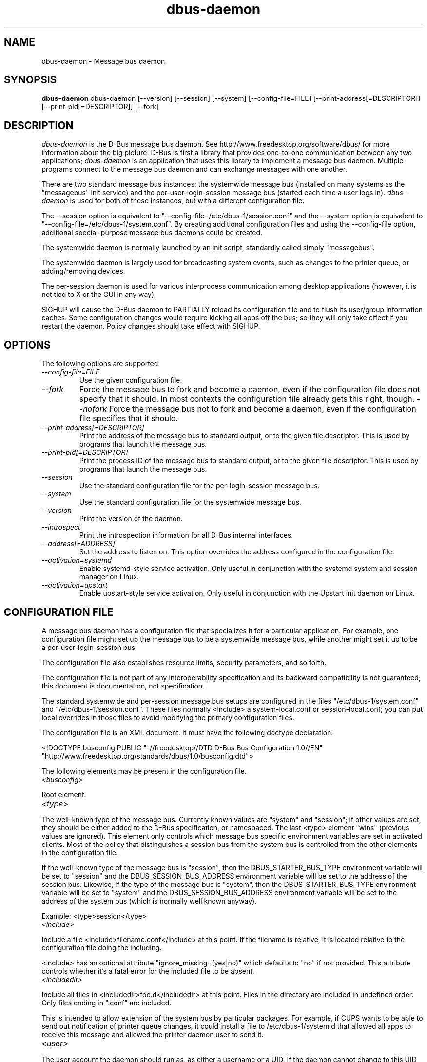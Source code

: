 .\"
.\" dbus\-daemon manual page.
.\" Copyright (C) 2003,2008 Red Hat, Inc.
.\"
.TH dbus\-daemon 1
.SH NAME
dbus\-daemon \- Message bus daemon
.SH SYNOPSIS
.PP
.B dbus\-daemon
dbus\-daemon [\-\-version] [\-\-session] [\-\-system] [\-\-config\-file=FILE]
[\-\-print\-address[=DESCRIPTOR]] [\-\-print\-pid[=DESCRIPTOR]] [\-\-fork]

.SH DESCRIPTION
\fIdbus\-daemon\fP is the D\-Bus message bus daemon. See
http://www.freedesktop.org/software/dbus/ for more information about
the big picture. D\-Bus is first a library that provides one\-to\-one
communication between any two applications; \fIdbus\-daemon\fP is an
application that uses this library to implement a message bus
daemon. Multiple programs connect to the message bus daemon and can
exchange messages with one another.
.PP
There are two standard message bus instances: the systemwide message bus
(installed on many systems as the "messagebus" init service) and the
per\-user\-login\-session message bus (started each time a user logs in).
\fIdbus\-daemon\fP is used for both of these instances, but with
a different configuration file.
.PP
The \-\-session option is equivalent to
"\-\-config\-file=/etc/dbus\-1/session.conf" and the \-\-system
option is equivalent to
"\-\-config\-file=/etc/dbus\-1/system.conf". By creating
additional configuration files and using the \-\-config\-file option,
additional special\-purpose message bus daemons could be created.
.PP
The systemwide daemon is normally launched by an init script,
standardly called simply "messagebus".
.PP
The systemwide daemon is largely used for broadcasting system events,
such as changes to the printer queue, or adding/removing devices.
.PP
The per\-session daemon is used for various interprocess communication
among desktop applications (however, it is not tied to X or the GUI
in any way).
.PP
SIGHUP will cause the D\-Bus daemon to PARTIALLY reload its
configuration file and to flush its user/group information caches. Some
configuration changes would require kicking all apps off the bus; so they will
only take effect if you restart the daemon. Policy changes should take effect
with SIGHUP.

.SH OPTIONS
The following options are supported:
.TP
.I "\-\-config\-file=FILE"
Use the given configuration file.
.TP
.I "\-\-fork"
Force the message bus to fork and become a daemon, even if
the configuration file does not specify that it should.
In most contexts the configuration file already gets this
right, though.
.I "\-\-nofork"
Force the message bus not to fork and become a daemon, even if
the configuration file specifies that it should.
.TP
.I "\-\-print\-address[=DESCRIPTOR]"
Print the address of the message bus to standard output, or
to the given file descriptor. This is used by programs that
launch the message bus.
.TP
.I "\-\-print\-pid[=DESCRIPTOR]"
Print the process ID of the message bus to standard output, or
to the given file descriptor. This is used by programs that
launch the message bus.
.TP
.I "\-\-session"
Use the standard configuration file for the per\-login\-session message
bus.
.TP
.I "\-\-system"
Use the standard configuration file for the systemwide message bus.
.TP
.I "\-\-version"
Print the version of the daemon.
.TP
.I "\-\-introspect"
Print the introspection information for all D\-Bus internal interfaces.
.TP
.I "\-\-address[=ADDRESS]"
Set the address to listen on. This option overrides the address
configured in the configuration file.
.TP
.I "\-\-activation=systemd"
Enable systemd\-style service activation. Only useful in conjunction
with the systemd system and session manager on Linux.
.TP
.I "--activation=upstart"
Enable upstart-style service activation. Only useful in conjunction
with the Upstart init daemon on Linux.

.SH CONFIGURATION FILE

A message bus daemon has a configuration file that specializes it
for a particular application. For example, one configuration
file might set up the message bus to be a systemwide message bus,
while another might set it up to be a per\-user\-login\-session bus.
.PP
The configuration file also establishes resource limits, security
parameters, and so forth.
.PP
The configuration file is not part of any interoperability
specification and its backward compatibility is not guaranteed; this
document is documentation, not specification.
.PP
The standard systemwide and per\-session message bus setups are
configured in the files "/etc/dbus\-1/system.conf" and
"/etc/dbus\-1/session.conf".  These files normally
<include> a system\-local.conf or session\-local.conf; you can put local
overrides in those files to avoid modifying the primary configuration
files.

.PP
The configuration file is an XML document. It must have the following
doctype declaration:
.nf

   <!DOCTYPE busconfig PUBLIC "\-//freedesktop//DTD D\-Bus Bus Configuration 1.0//EN"
    "http://www.freedesktop.org/standards/dbus/1.0/busconfig.dtd">

.fi

.PP
The following elements may be present in the configuration file.

.TP
.I "<busconfig>"

.PP
Root element.

.TP
.I "<type>"

.PP
The well\-known type of the message bus. Currently known values are
"system" and "session"; if other values are set, they should be
either added to the D\-Bus specification, or namespaced.  The last
<type> element "wins" (previous values are ignored). This element
only controls which message bus specific environment variables are
set in activated clients.  Most of the policy that distinguishes a
session bus from the system bus is controlled from the other elements
in the configuration file.

.PP
If the well\-known type of the message bus is "session", then the
DBUS_STARTER_BUS_TYPE environment variable will be set to "session"
and the DBUS_SESSION_BUS_ADDRESS environment variable will be set
to the address of the session bus.  Likewise, if the type of the
message bus is "system", then the DBUS_STARTER_BUS_TYPE environment
variable will be set to "system" and the DBUS_SESSION_BUS_ADDRESS
environment variable will be set to the address of the system bus
(which is normally well known anyway).

.PP
Example: <type>session</type>

.TP
.I "<include>"

.PP
Include a file <include>filename.conf</include> at this point.  If the
filename is relative, it is located relative to the configuration file
doing the including.

.PP
<include> has an optional attribute "ignore_missing=(yes|no)"
which defaults to "no" if not provided. This attribute
controls whether it's a fatal error for the included file
to be absent.

.TP
.I "<includedir>"

.PP
Include all files in <includedir>foo.d</includedir> at this
point. Files in the directory are included in undefined order.
Only files ending in ".conf" are included.

.PP
This is intended to allow extension of the system bus by particular
packages. For example, if CUPS wants to be able to send out
notification of printer queue changes, it could install a file to
/etc/dbus\-1/system.d that allowed all apps to receive
this message and allowed the printer daemon user to send it.

.TP
.I "<user>"

.PP
The user account the daemon should run as, as either a username or a
UID. If the daemon cannot change to this UID on startup, it will exit.
If this element is not present, the daemon will not change or care
about its UID.

.PP
The last <user> entry in the file "wins", the others are ignored.

.PP
The user is changed after the bus has completed initialization.  So
sockets etc. will be created before changing user, but no data will be
read from clients before changing user. This means that sockets
and PID files can be created in a location that requires root
privileges for writing.

.TP
.I "<fork>"

.PP
If present, the bus daemon becomes a real daemon (forks
into the background, etc.). This is generally used
rather than the \-\-fork command line option.

.TP
.I "<keep_umask>"

.PP
If present, the bus daemon keeps its original umask when forking.
This may be useful to avoid affecting the behavior of child processes.

.TP
.I "<listen>"

.PP
Add an address that the bus should listen on. The
address is in the standard D\-Bus format that contains
a transport name plus possible parameters/options.

.PP
Example: <listen>unix:path=/tmp/foo</listen>

.PP
Example: <listen>tcp:host=localhost,port=1234</listen>

.PP
If there are multiple <listen> elements, then the bus listens
on multiple addresses. The bus will pass its address to
started services or other interested parties with
the last address given in <listen> first. That is,
apps will try to connect to the last <listen> address first.

.PP
tcp sockets can accept IPv4 addresses, IPv6 addresses or hostnames.
If a hostname resolves to multiple addresses, the server will bind
to all of them. The family=ipv4 or family=ipv6 options can be used
to force it to bind to a subset of addresses

.PP
Example: <listen>tcp:host=localhost,port=0,family=ipv4</listen>

.PP
A special case is using a port number of zero (or omitting the port),
which means to choose an available port selected by the operating
system. The port number chosen can be obtained with the
\-\-print\-address command line parameter and will be present in other
cases where the server reports its own address, such as when
DBUS_SESSION_BUS_ADDRESS is set.

.PP
Example: <listen>tcp:host=localhost,port=0</listen>

.PP
tcp addresses also allow a bind=hostname option, which will override
the host option specifying what address to bind to, without changing
the address reported by the bus. The bind option can also take a
special name '*' to cause the bus to listen on all local address
(INADDR_ANY). The specified host should be a valid name of the local
machine or weird stuff will happen.

.PP
Example: <listen>tcp:host=localhost,bind=*,port=0</listen>

.TP
.I "<auth>"

.PP
Lists permitted authorization mechanisms. If this element doesn't
exist, then all known mechanisms are allowed.  If there are multiple
<auth> elements, all the listed mechanisms are allowed.  The order in
which mechanisms are listed is not meaningful.

.PP
Example: <auth>EXTERNAL</auth>

.PP
Example: <auth>DBUS_COOKIE_SHA1</auth>

.TP
.I "<servicedir>"

.PP
Adds a directory to scan for .service files. Directories are
scanned starting with the last to appear in the config file
(the first .service file found that provides a particular
service will be used).

.PP
Service files tell the bus how to automatically start a program.
They are primarily used with the per\-user\-session bus,
not the systemwide bus.

.TP
.I "<standard_session_servicedirs/>"

.PP
<standard_session_servicedirs/> is equivalent to specifying a series
of <servicedir/> elements for each of the data directories in the "XDG
Base Directory Specification" with the subdirectory "dbus\-1/services",
so for example "/usr/share/dbus\-1/services" would be among the
directories searched.

.PP
The "XDG Base Directory Specification" can be found at
http://freedesktop.org/wiki/Standards/basedir\-spec if it hasn't moved,
otherwise try your favorite search engine.

.PP
The <standard_session_servicedirs/> option is only relevant to the
per\-user\-session bus daemon defined in
/etc/dbus\-1/session.conf. Putting it in any other
configuration file would probably be nonsense.

.TP
.I "<standard_system_servicedirs/>"

.PP
<standard_system_servicedirs/> specifies the standard system\-wide
activation directories that should be searched for service files.
This option defaults to /usr/lib/x86_64-linux-gnu/dbus-1.0/debug-build/share/dbus\-1/system\-services.

.PP
The <standard_system_servicedirs/> option is only relevant to the
per\-system bus daemon defined in
/etc/dbus\-1/system.conf. Putting it in any other
configuration file would probably be nonsense.

.TP
.I "<servicehelper/>"

.PP
<servicehelper/> specifies the setuid helper that is used to launch
system daemons with an alternate user. Typically this should be
the dbus\-daemon\-launch\-helper executable in located in libexec.

.PP
The <servicehelper/> option is only relevant to the per\-system bus daemon
defined in /etc/dbus\-1/system.conf. Putting it in any other
configuration file would probably be nonsense.

.TP
.I "<limit>"

.PP
<limit> establishes a resource limit. For example:
.nf
  <limit name="max_message_size">64</limit>
  <limit name="max_completed_connections">512</limit>
.fi

.PP
The name attribute is mandatory.
Available limit names are:
.nf
      "max_incoming_bytes"         : total size in bytes of messages
                                     incoming from a single connection
      "max_incoming_unix_fds"      : total number of unix fds of messages
                                     incoming from a single connection
      "max_outgoing_bytes"         : total size in bytes of messages
                                     queued up for a single connection
      "max_outgoing_unix_fds"      : total number of unix fds of messages
                                     queued up for a single connection
      "max_message_size"           : max size of a single message in
                                     bytes
      "max_message_unix_fds"       : max unix fds of a single message
      "service_start_timeout"      : milliseconds (thousandths) until
                                     a started service has to connect
      "auth_timeout"               : milliseconds (thousandths) a
                                     connection is given to
                                     authenticate
      "max_completed_connections"  : max number of authenticated connections
      "max_incomplete_connections" : max number of unauthenticated
                                     connections
      "max_connections_per_user"   : max number of completed connections from
                                     the same user
      "max_pending_service_starts" : max number of service launches in
                                     progress at the same time
      "max_names_per_connection"   : max number of names a single
                                     connection can own
      "max_match_rules_per_connection": max number of match rules for a single
                                        connection
      "max_replies_per_connection" : max number of pending method
                                     replies per connection
                                     (number of calls\-in\-progress)
      "reply_timeout"              : milliseconds (thousandths)
                                     until a method call times out
.fi

.PP
The max incoming/outgoing queue sizes allow a new message to be queued
if one byte remains below the max. So you can in fact exceed the max
by max_message_size.

.PP
max_completed_connections divided by max_connections_per_user is the
number of users that can work together to denial\-of\-service all other users by using
up all connections on the systemwide bus.

.PP
Limits are normally only of interest on the systemwide bus, not the user session
buses.

.TP
.I "<policy>"

.PP
The <policy> element defines a security policy to be applied to a particular
set of connections to the bus. A policy is made up of
<allow> and <deny> elements. Policies are normally used with the systemwide bus;
they are analogous to a firewall in that they allow expected traffic
and prevent unexpected traffic.

.PP
Currently, the system bus has a default\-deny policy for sending method calls
and owning bus names.  Everything else, in particular reply messages, receive
checks, and signals has a default allow policy.

.PP
In general, it is best to keep system services as small, targeted programs which
run in their own process and provide a single bus name.  Then, all that is needed
is an <allow> rule for the "own" permission to let the process claim the bus
name, and a "send_destination" rule to allow traffic from some or all uids to
your service.

.PP
The <policy> element has one of four attributes:
.nf
  context="(default|mandatory)"
  at_console="(true|false)"
  user="username or userid"
  group="group name or gid"
.fi

.PP
Policies are applied to a connection as follows:
.nf
   \- all context="default" policies are applied
   \- all group="connection's user's group" policies are applied
     in undefined order
   \- all user="connection's auth user" policies are applied
     in undefined order
   \- all at_console="true" policies are applied
   \- all at_console="false" policies are applied
   \- all context="mandatory" policies are applied
.fi

.PP
Policies applied later will override those applied earlier,
when the policies overlap. Multiple policies with the same
user/group/context are applied in the order they appear
in the config file.

.TP
.I "<deny>"
.I "<allow>"

.PP
A <deny> element appears below a <policy> element and prohibits some
action. The <allow> element makes an exception to previous <deny>
statements, and works just like <deny> but with the inverse meaning.

.PP
The possible attributes of these elements are:
.nf
   send_interface="interface_name"
   send_member="method_or_signal_name"
   send_error="error_name"
   send_destination="name"
   send_type="method_call" | "method_return" | "signal" | "error"
   send_path="/path/name"

   receive_interface="interface_name"
   receive_member="method_or_signal_name"
   receive_error="error_name"
   receive_sender="name"
   receive_type="method_call" | "method_return" | "signal" | "error"
   receive_path="/path/name"

   send_requested_reply="true" | "false"
   receive_requested_reply="true" | "false"

   eavesdrop="true" | "false"

   own="name"
   user="username"
   group="groupname"
.fi

.PP
Examples:
.nf
   <deny send_destination="org.freedesktop.Service" send_interface="org.freedesktop.System" send_member="Reboot"/>
   <deny send_destination="org.freedesktop.System"/>
   <deny receive_sender="org.freedesktop.System"/>
   <deny user="john"/>
   <deny group="enemies"/>
.fi

.PP
The <deny> element's attributes determine whether the deny "matches" a
particular action. If it matches, the action is denied (unless later
rules in the config file allow it).
.PP
send_destination and receive_sender rules mean that messages may not be
sent to or received from the *owner* of the given name, not that
they may not be sent *to that name*. That is, if a connection
owns services A, B, C, and sending to A is denied, sending to B or C
will not work either.
.PP
The other send_* and receive_* attributes are purely textual/by\-value
matches against the given field in the message header.
.PP
"Eavesdropping" occurs when an application receives a message that
was explicitly addressed to a name the application does not own, or
is a reply to such a message. Eavesdropping thus only applies to
messages that are addressed to services and replies to such messages
(i.e. it does not apply to signals).
.PP
For <allow>, eavesdrop="true" indicates that the rule matches even
when eavesdropping. eavesdrop="false" is the default and means that
the rule only allows messages to go to their specified recipient.
For <deny>, eavesdrop="true" indicates that the rule matches
only when eavesdropping. eavesdrop="false" is the default for <deny>
also, but here it means that the rule applies always, even when
not eavesdropping. The eavesdrop attribute can only be combined with
send and receive rules (with send_* and receive_* attributes).
.PP
The [send|receive]_requested_reply attribute works similarly to the eavesdrop
attribute. It controls whether the <deny> or <allow> matches a reply
that is expected (corresponds to a previous method call message).
This attribute only makes sense for reply messages (errors and method
returns), and is ignored for other message types.

.PP
For <allow>, [send|receive]_requested_reply="true" is the default and indicates that
only requested replies are allowed by the
rule. [send|receive]_requested_reply="false" means that the rule allows any reply
even if unexpected.

.PP
For <deny>, [send|receive]_requested_reply="false" is the default but indicates that
the rule matches only when the reply was not
requested. [send|receive]_requested_reply="true" indicates that the rule applies
always, regardless of pending reply state.

.PP
user and group denials mean that the given user or group may
not connect to the message bus.

.PP
For "name", "username", "groupname", etc.
the character "*" can be substituted, meaning "any." Complex globs
like "foo.bar.*" aren't allowed for now because they'd be work to
implement and maybe encourage sloppy security anyway.

.PP
It does not make sense to deny a user or group inside a <policy>
for a user or group; user/group denials can only be inside
context="default" or context="mandatory" policies.

.PP
A single <deny> rule may specify combinations of attributes such as
send_destination and send_interface and send_type. In this case, the
denial applies only if both attributes match the message being denied.
e.g. <deny send_interface="foo.bar" send_destination="foo.blah"/> would
deny messages with the given interface AND the given bus name.
To get an OR effect you specify multiple <deny> rules.

.PP
You can't include both send_ and receive_ attributes on the same
rule, since "whether the message can be sent" and "whether it can be
received" are evaluated separately.

.PP
Be careful with send_interface/receive_interface, because the
interface field in messages is optional.  In particular, do NOT
specify <deny send_interface="org.foo.Bar"/>!  This will cause
no\-interface messages to be blocked for all services, which is
almost certainly not what you intended.  Always use rules of
the form: <deny send_interface="org.foo.Bar" send_destination="org.foo.Service"/>

.TP
.I "<selinux>"

.PP
The <selinux> element contains settings related to Security Enhanced Linux.
More details below.

.TP
.I "<associate>"

.PP
An <associate> element appears below an <selinux> element and
creates a mapping. Right now only one kind of association is possible:
.nf
   <associate own="org.freedesktop.Foobar" context="foo_t"/>
.fi

.PP
This means that if a connection asks to own the name
"org.freedesktop.Foobar" then the source context will be the context
of the connection and the target context will be "foo_t" \- see the
short discussion of SELinux below.

.PP
Note, the context here is the target context when requesting a name,
NOT the context of the connection owning the name.

.PP
There's currently no way to set a default for owning any name, if
we add this syntax it will look like:
.nf
   <associate own="*" context="foo_t"/>
.fi
If you find a reason this is useful, let the developers know.
Right now the default will be the security context of the bus itself.

.PP
If two <associate> elements specify the same name, the element
appearing later in the configuration file will be used.

.SH SELinux

.PP
See http://www.nsa.gov/selinux/ for full details on SELinux. Some useful excerpts:

.IP "" 8
Every subject (process) and object (e.g. file, socket, IPC object,
etc) in the system is assigned a collection of security attributes,
known as a security context. A security context contains all of the
security attributes associated with a particular subject or object
that are relevant to the security policy.

.IP "" 8
In order to better encapsulate security contexts and to provide
greater efficiency, the policy enforcement code of SELinux typically
handles security identifiers (SIDs) rather than security contexts. A
SID is an integer that is mapped by the security server to a security
context at runtime.

.IP "" 8
When a security decision is required, the policy enforcement code
passes a pair of SIDs (typically the SID of a subject and the SID of
an object, but sometimes a pair of subject SIDs or a pair of object
SIDs), and an object security class to the security server. The object
security class indicates the kind of object, e.g. a process, a regular
file, a directory, a TCP socket, etc.

.IP "" 8
Access decisions specify whether or not a permission is granted for a
given pair of SIDs and class. Each object class has a set of
associated permissions defined to control operations on objects with
that class.

.PP
D\-Bus performs SELinux security checks in two places.

.PP
First, any time a message is routed from one connection to another
connection, the bus daemon will check permissions with the security context of
the first connection as source, security context of the second connection
as target, object class "dbus" and requested permission "send_msg".

.PP
If a security context is not available for a connection
(impossible when using UNIX domain sockets), then the target
context used is the context of the bus daemon itself.
There is currently no way to change this default, because we're
assuming that only UNIX domain sockets will be used to
connect to the systemwide bus. If this changes, we'll
probably add a way to set the default connection context.

.PP
Second, any time a connection asks to own a name,
the bus daemon will check permissions with the security
context of the connection as source, the security context specified
for the name in the config file as target, object
class "dbus" and requested permission "acquire_svc".

.PP
The security context for a bus name is specified with the
<associate> element described earlier in this document.
If a name has no security context associated in the
configuration file, the security context of the bus daemon
itself will be used.

.SH DEBUGGING

.PP
If you're trying to figure out where your messages are going or why
you aren't getting messages, there are several things you can try.
.PP
Remember that the system bus is heavily locked down and if you
haven't installed a security policy file to allow your message
through, it won't work. For the session bus, this is not a concern.
.PP
The simplest way to figure out what's happening on the bus is to run
the \fIdbus\-monitor\fP program, which comes with the D\-Bus
package. You can also send test messages with \fIdbus\-send\fP. These
programs have their own man pages.
.PP
If you want to know what the daemon itself is doing, you might consider
running a separate copy of the daemon to test against. This will allow you
to put the daemon under a debugger, or run it with verbose output, without
messing up your real session and system daemons.
.PP
To run a separate test copy of the daemon, for example you might open a terminal
and type:
.nf
  DBUS_VERBOSE=1 dbus\-daemon \-\-session \-\-print\-address
.fi
.PP
The test daemon address will be printed when the daemon starts. You will need
to copy\-and\-paste this address and use it as the value of the
DBUS_SESSION_BUS_ADDRESS environment variable when you launch the applications
you want to test. This will cause those applications to connect to your
test bus instead of the DBUS_SESSION_BUS_ADDRESS of your real session bus.
.PP
DBUS_VERBOSE=1 will have NO EFFECT unless your copy of D\-Bus
was compiled with verbose mode enabled. This is not recommended in
production builds due to performance impact. You may need to rebuild
D\-Bus if your copy was not built with debugging in mind. (DBUS_VERBOSE
also affects the D\-Bus library and thus applications using D\-Bus; it may
be useful to see verbose output on both the client side and from the daemon.)
.PP
If you want to get fancy, you can create a custom bus
configuration for your test bus (see the session.conf and system.conf
files that define the two default configurations for example). This
would allow you to specify a different directory for .service files,
for example.

.SH AUTHOR
See http://www.freedesktop.org/software/dbus/doc/AUTHORS

.SH BUGS
Please send bug reports to the D\-Bus mailing list or bug tracker,
see http://www.freedesktop.org/software/dbus/
